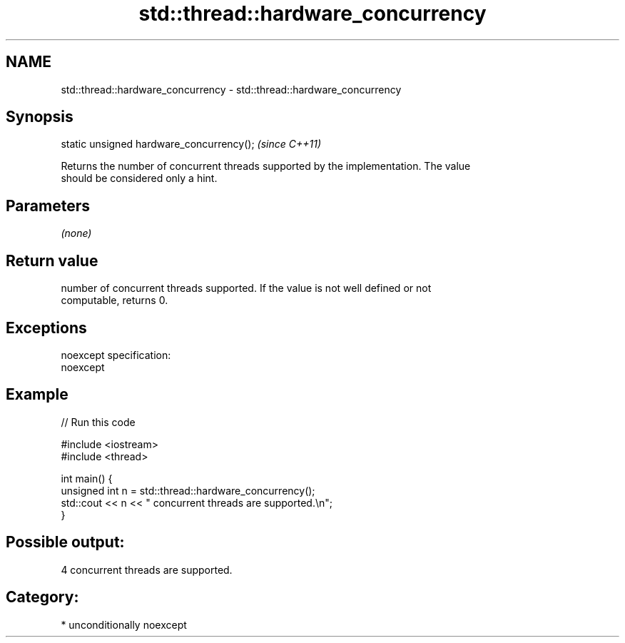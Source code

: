 .TH std::thread::hardware_concurrency 3 "Nov 25 2015" "2.1 | http://cppreference.com" "C++ Standard Libary"
.SH NAME
std::thread::hardware_concurrency \- std::thread::hardware_concurrency

.SH Synopsis
   static unsigned hardware_concurrency();  \fI(since C++11)\fP

   Returns the number of concurrent threads supported by the implementation. The value
   should be considered only a hint.

.SH Parameters

   \fI(none)\fP

.SH Return value

   number of concurrent threads supported. If the value is not well defined or not
   computable, returns 0.

.SH Exceptions

   noexcept specification:  
   noexcept
     

.SH Example

   
// Run this code

 #include <iostream>
 #include <thread>
  
 int main() {
     unsigned int n = std::thread::hardware_concurrency();
     std::cout << n << " concurrent threads are supported.\\n";
 }

.SH Possible output:

 4 concurrent threads are supported.

.SH Category:

     * unconditionally noexcept
